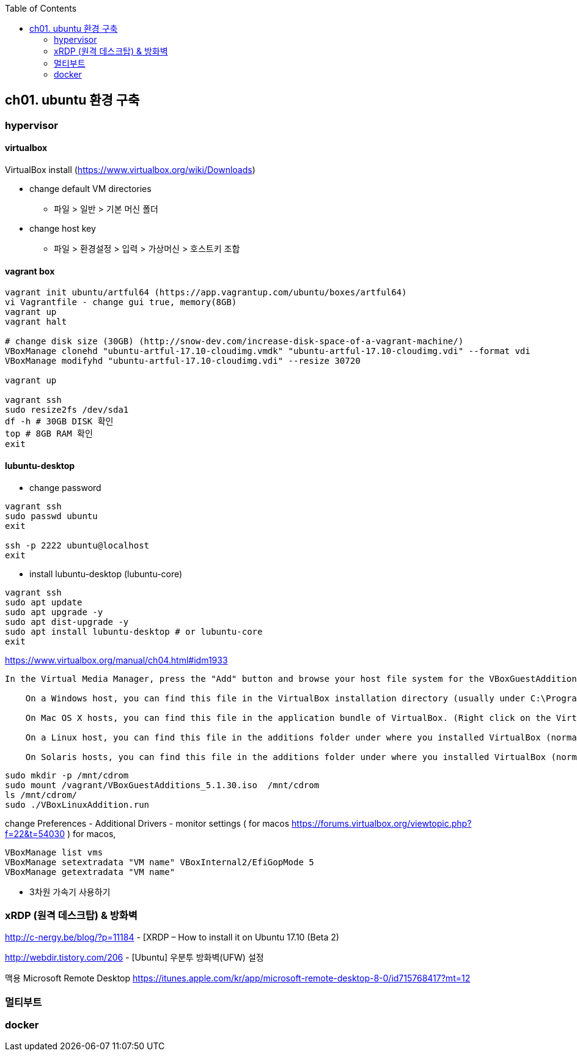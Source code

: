 :toc:

== ch01. ubuntu 환경 구축

=== hypervisor
==== virtualbox

VirtualBox install (https://www.virtualbox.org/wiki/Downloads)

* change default VM directories
  - 파일 > 일반 > 기본 머신 폴더
* change host key
  - 파일 > 환경설정 > 입력 > 가상머신 > 호스트키 조합

==== vagrant box

```
vagrant init ubuntu/artful64 (https://app.vagrantup.com/ubuntu/boxes/artful64)
vi Vagrantfile - change gui true, memory(8GB)
vagrant up
vagrant halt

# change disk size (30GB) (http://snow-dev.com/increase-disk-space-of-a-vagrant-machine/)
VBoxManage clonehd "ubuntu-artful-17.10-cloudimg.vmdk" "ubuntu-artful-17.10-cloudimg.vdi" --format vdi
VBoxManage modifyhd "ubuntu-artful-17.10-cloudimg.vdi" --resize 30720

vagrant up

vagrant ssh
sudo resize2fs /dev/sda1
df -h # 30GB DISK 확인
top # 8GB RAM 확인
exit
```

==== lubuntu-desktop

* change password
```
vagrant ssh
sudo passwd ubuntu
exit

ssh -p 2222 ubuntu@localhost
exit
```

* install lubuntu-desktop (lubuntu-core)
```
vagrant ssh
sudo apt update
sudo apt upgrade -y
sudo apt dist-upgrade -y
sudo apt install lubuntu-desktop # or lubuntu-core
exit
```

[4.2. Installing and Maintaining Guest Additions]
https://www.virtualbox.org/manual/ch04.html#idm1933
```
In the Virtual Media Manager, press the "Add" button and browse your host file system for the VBoxGuestAdditions.iso file:

    On a Windows host, you can find this file in the VirtualBox installation directory (usually under C:\Program files\Oracle\VirtualBox ).

    On Mac OS X hosts, you can find this file in the application bundle of VirtualBox. (Right click on the VirtualBox icon in Finder and choose Show Package Contents. There it is located in the Contents/MacOS folder.)

    On a Linux host, you can find this file in the additions folder under where you installed VirtualBox (normally /opt/VirtualBox/).

    On Solaris hosts, you can find this file in the additions folder under where you installed VirtualBox (normally /opt/VirtualBox).
```
```
sudo mkdir -p /mnt/cdrom
sudo mount /vagrant/VBoxGuestAdditions_5.1.30.iso  /mnt/cdrom
ls /mnt/cdrom/
sudo ./VBoxLinuxAddition.run
```

change Preferences
 - Additional Drivers
 - monitor settings ( for macos https://forums.virtualbox.org/viewtopic.php?f=22&t=54030 )
   for macos, 

```
VBoxManage list vms
VBoxManage setextradata "VM name" VBoxInternal2/EfiGopMode 5
VBoxManage getextradata "VM name"
```

 - 3차원 가속기 사용하기

=== xRDP (원격 데스크탑) & 방화벽
http://c-nergy.be/blog/?p=11184 - [XRDP – How to install it on Ubuntu 17.10 (Beta 2)

http://webdir.tistory.com/206 - [Ubuntu] 우분투 방화벽(UFW) 설정

맥용 Microsoft Remote Desktop
https://itunes.apple.com/kr/app/microsoft-remote-desktop-8-0/id715768417?mt=12

=== 멀티부트

=== docker
